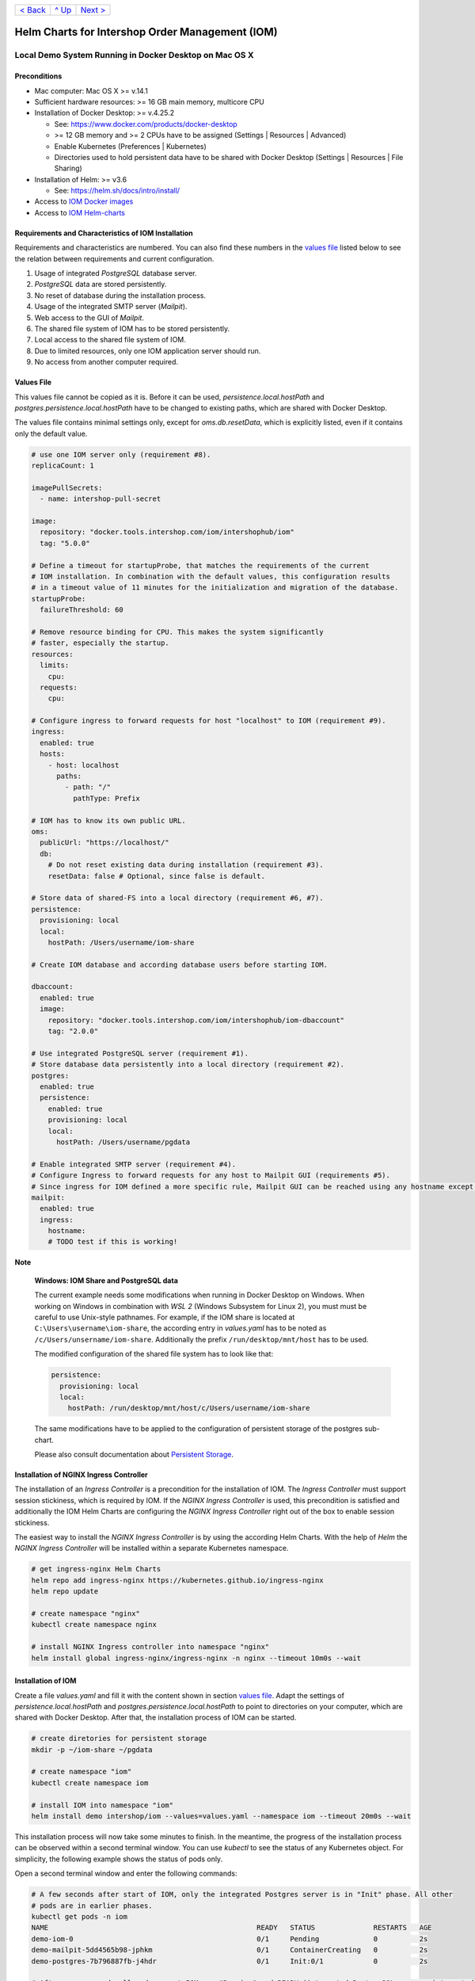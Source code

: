 +------------------------+-----------------+-------------------------+
|`< Back                 |`^ Up            |`Next >                  |
|<ToolsAndConcepts.rst>`_|<../README.rst>`_|<ExampleProd.rst>`_      |
+------------------------+-----------------+-------------------------+

================================================
Helm Charts for Intershop Order Management (IOM)
================================================

-------------------------------------------------------
Local Demo System Running in Docker Desktop on Mac OS X
-------------------------------------------------------

Preconditions
=============

- Mac computer: Mac OS X >= v.14.1
- Sufficient hardware resources: >= 16 GB main memory, multicore CPU
- Installation of Docker Desktop: >= v.4.25.2

  - See: https://www.docker.com/products/docker-desktop 
  - >= 12 GB memory and >= 2 CPUs have to be assigned (Settings | Resources | Advanced)
  - Enable Kubernetes (Preferences | Kubernetes)
  - Directories used to hold persistent data have to be shared with Docker Desktop (Settings | Resources | File Sharing)
- Installation of Helm: >= v3.6

  - See: https://helm.sh/docs/intro/install/
- Access to `IOM Docker images <ToolsAndConcepts.rst#iom-docker-images>`_
- Access to `IOM Helm-charts <ToolsAndConcepts.rst#iom-helm-charts>`_

Requirements and Characteristics of IOM Installation
====================================================

Requirements and characteristics are numbered. You can also find these numbers in the `values file`_ listed below to see the relation between requirements and current configuration.

1. Usage of integrated *PostgreSQL* database server.
2. *PostgreSQL* data are stored persistently.
3. No reset of database during the installation process.
4. Usage of the integrated SMTP server (*Mailpit*).
5. Web access to the GUI of *Mailpit*.
6. The shared file system of IOM has to be stored persistently.
7. Local access to the shared file system of IOM.
8. Due to limited resources, only one IOM application server should run.
9. No access from another computer required.

Values File
===========

This values file cannot be copied as it is. Before it can be used, *persistence.local.hostPath* and *postgres.persistence.local.hostPath* have to be changed to existing paths,
which are shared with Docker Desktop.

The values file contains minimal settings only, except for *oms.db.resetData*, which is explicitly listed, even if it contains only the default value.

.. code-block:: yaml

  # use one IOM server only (requirement #8).
  replicaCount: 1

  imagePullSecrets:
    - name: intershop-pull-secret

  image:
    repository: "docker.tools.intershop.com/iom/intershophub/iom"
    tag: "5.0.0"

  # Define a timeout for startupProbe, that matches the requirements of the current
  # IOM installation. In combination with the default values, this configuration results
  # in a timeout value of 11 minutes for the initialization and migration of the database.
  startupProbe:
    failureThreshold: 60
    
  # Remove resource binding for CPU. This makes the system significantly
  # faster, especially the startup.
  resources:
    limits:
      cpu:
    requests:
      cpu:
  
  # Configure ingress to forward requests for host "localhost" to IOM (requirement #9).
  ingress:
    enabled: true
    hosts:
      - host: localhost
        paths: 
          - path: "/"
            pathType: Prefix

  # IOM has to know its own public URL.
  oms:
    publicUrl: "https://localhost/"
    db:
      # Do not reset existing data during installation (requirement #3).
      resetData: false # Optional, since false is default.

  # Store data of shared-FS into a local directory (requirement #6, #7).
  persistence:
    provisioning: local
    local:
      hostPath: /Users/username/iom-share

  # Create IOM database and according database users before starting IOM. 

  dbaccount:
    enabled: true
    image:
      repository: "docker.tools.intershop.com/iom/intershophub/iom-dbaccount"
      tag: "2.0.0"

  # Use integrated PostgreSQL server (requirement #1).
  # Store database data persistently into a local directory (requirement #2).
  postgres:
    enabled: true
    persistence:
      enabled: true
      provisioning: local
      local:
        hostPath: /Users/username/pgdata

  # Enable integrated SMTP server (requirement #4).
  # Configure Ingress to forward requests for any host to Mailpit GUI (requirements #5).
  # Since ingress for IOM defined a more specific rule, Mailpit GUI can be reached using any hostname except localhost.
  mailpit:
    enabled: true
    ingress:
      hostname:
      # TODO test if this is working!
      
.. regualar notes are not rendered correctly in GitHub
              
**Note**
   
  **Windows: IOM Share and PostgreSQL data**
   
  The current example needs some modifications when running in Docker Desktop on Windows. When working on Windows in combination with *WSL 2* (Windows Subsystem for Linux 2), 
  you must must be careful to use Unix-style pathnames. For example, if the IOM share is located at ``C:\Users\username\iom-share``, the according entry in *values.yaml* has to
  be noted as ``/c/Users/unsername/iom-share``. Additionally the prefix ``/run/desktop/mnt/host`` has to be used.

  The modified configuration of the shared file system has to look like that:

  .. code-block:: yaml
                  
    persistence:
      provisioning: local
      local:
        hostPath: /run/desktop/mnt/host/c/Users/username/iom-share

  The same modifications have to be applied to the configuration of persistent storage of the postgres sub-chart.

  Please also consult documentation about `Persistent Storage <PersistentStorage.rst>`_.

Installation of NGINX Ingress Controller
========================================

The installation of an *Ingress Controller* is a precondition for the installation of IOM. The *Ingress Controller* must support session stickiness, which is required by IOM. If the *NGINX Ingress Controller* is used, this precondition is satisfied and additionally the IOM Helm Charts are configuring the *NGINX Ingress Controller* right out of the box to enable session stickiness.

The easiest way to install the *NGINX Ingress Controller* is by using the according Helm Charts. With the help of *Helm* the *NGINX Ingress Controller* will be installed within a separate Kubernetes namespace.

.. code-block:: shell

  # get ingress-nginx Helm Charts
  helm repo add ingress-nginx https://kubernetes.github.io/ingress-nginx
  helm repo update
		
  # create namespace "nginx"
  kubectl create namespace nginx

  # install NGINX Ingress controller into namespace "nginx"
  helm install global ingress-nginx/ingress-nginx -n nginx --timeout 10m0s --wait
  
Installation of IOM
===================

Create a file *values.yaml* and fill it with the content shown in section `values file`_. Adapt the settings of *persistence.local.hostPath* and *postgres.persistence.local.hostPath* to point to directories on your computer, which are shared with Docker Desktop. After that, the installation process of IOM can be started.

.. code-block:: shell

  # create diretories for persistent storage
  mkdir -p ~/iom-share ~/pgdata
		
  # create namespace "iom"
  kubectl create namespace iom

  # install IOM into namespace "iom"
  helm install demo intershop/iom --values=values.yaml --namespace iom --timeout 20m0s --wait		

This installation process will now take some minutes to finish. In the meantime, the progress of the installation process can be observed within a second terminal window. You can use *kubectl* to see the status of any Kubernetes object. For simplicity, the following example shows the status of pods only.

Open a second terminal window and enter the following commands:

.. code-block::

  # A few seconds after start of IOM, only the integrated Postgres server is in "Init" phase. All other
  # pods are in earlier phases.
  kubectl get pods -n iom
  NAME                                                  READY   STATUS              RESTARTS   AGE
  demo-iom-0                                            0/1     Pending             0          2s
  demo-mailpit-5dd4565b98-jphkm                         0/1     ContainerCreating   0          2s
  demo-postgres-7b796887fb-j4hdr                        0/1     Init:0/1            0          2s

  # After some seconds all pods except IOM are "Running" and READY (integrated PostgreSQL server, integrated 
  # SMTP server). IOM is in Init-phase, which means the init-container is currently executed.
  kubectl get pods -n iom
  NAME                                                  READY   STATUS     RESTARTS   AGE
  demo-iom-0                                            0/1     Init:1/2   0          38s
  demo-mailpit-5dd4565b98-jphkm                         1/1     Running    0          38s
  demo-postgres-7b796887fb-j4hdr                        1/1     Running    0          38s

  # The init-container executed in iom-pod is dbaccount. Log messages can be seen
  # by executing the following command. If everything works well, the last message will announce the
  # successful execution of the create_dbaccount.sh script.
  kubectl logs demo-iom-0 -n iom -f -c dbaccount
  ...
  {"logHost":"demo-iom-0","logVersion":"1.0","appName":"iom-dbaccount","appVersion":"2.0.0","logType":"script","timestamp":"2023-11-06T11:33:17+00:00","level":"INFO","processName":"create_dbaccount.sh","message":"success","configName":null}

  # When the init-container has been successfully executed, the iom-pod is now also in the "Running" state. However, it is not "READY"
  # yet. Now the IOM database is set up, applications and project customizations are deployed into the Wildfly application server.
  kubectl get pods -n iom
  NAME                                                  READY   STATUS    RESTARTS   AGE
  demo-iom-0                                            0/1     Running   0          1m50s
  demo-mailpit-5dd4565b98-jphkm                         1/1     Running   0          1m50s
  demo-postgres-7b796887fb-j4hdr                        1/1     Running   0          1m50s

  # Once all pods are "Running" and "READY", the installation process of IOM is finished.
  kubectl get pods -n iom
  NAME                                                  READY   STATUS    RESTARTS   AGE
  demo-iom-0                                            1/1     Running   0          3m20s
  demo-mailpit-5dd4565b98-jphkm                         1/1     Running   0          3m20s
  demo-postgres-7b796887fb-j4hdr                        1/1     Running   0          3m20s

When all pods are *Running* and *Ready*, the installation process is finished. You should check the first terminal window, where the installation process was running.

Now the web GUI of the new IOM installation can be accessed. In fact, there are two Web GUIs, one for IOM and one for Mailpit. According to the configuration, all requests dedicated to *localhost* will be forwarded to the IOM application server, any other requests are meant for an integrated SMTP server (*Mailpit*). Open the URL https://localhost/omt in a web browser on your Mac. After accepting the self-signed certificate (the configuration did not include a valid certificate), you will see the login page of IOM. Login as *admin/!InterShop00!* to proceed.

Any other request that is not dedicated to localhost will be forwarded to *Mailpit*. To access the web-GUI of *Mailpit*, open the URL https://127.0.0.1/ in your web browser. Once again you have to accept the self-signed certificate and after that, you will see the *Mailpit* GUI.

Upgrade IOM
===========

From a Helm perspective, the rollout of any change in values or charts is an upgrade process. The process is the same regardless of whether you are changing a simple value or deploying new Docker images of a new IOM version. The example shown here demonstrates how to change the log level of the *Quartz* subsystem running in the WildFly application server.

Before you begin, keep the `restrictions on upgrade <ToolsAndConcepts.rst#restrictions-on-upgrade>`_ in mind. Changing a log level is an uncritical change that can be applied without downtime. However, we have decided to use a single IOM application server only (see Requirement #8). When using a single IOM application server only, an upgrade process with downtime is inevitable. Therefore, we do not need to consider setting the *downtime* parameter.

1. Modify ``values.yaml`` by adding the following lines to the file:

   .. code-block:: yaml

     log:
       level:
         quartz: INFO		  
		   
   These changes are now rolled out by running Helm's upgrade process to the existing IOM installation.

2. Start the upgrade process within a terminal window.

   .. code-block:: shell

     helm upgrade demo intershop/iom --values=values.yaml --namespace iom --timeout 20m0s --wait

   The upgrade process will take some minutes before it is finished.

3. Enter the following commands in a second terminal window to watch the progress.
   As already used in the installation process before, this example is restricted to the status of pods only.

   .. code-block::

     # Only the Kubernetes object of IOM has changed. Therefore Helm only upgrades IOM, the integrated SMTP server
     # and the integrated PostgreSQL server are running unchanged. A few seconds after starting the
     # upgrade process, the only existing iom-pod is stopped.
     kubectl get pods -n iom
     NAME                                                  READY   STATUS        RESTARTS   AGE
     demo-iom-0                                            1/1     Terminating   0          40m
     demo-mailpit-5dd4565b98-jphkm                         1/1     Running       0          40m
     demo-postgres-7b796887fb-j4hdr                        1/1     Running       0          40m

     # After the iom-pod is terminated, a new iom-pod is started with new configuration.
     kubectl get pods -n iom
     NAME                                                  READY   STATUS     RESTARTS   AGE
     demo-iom-0                                            0/1     Running    0          56s
     demo-mailpit-5dd4565b98-jphkm                         1/1     Running    0          41m
     demo-postgres-7b796887fb-j4hdr                        1/1     Running    0          41m

     # Finally the pod is "Running" and "READY" again, which means, IOM is up again.
     kubectl get pods -n iom
     NAME                                                  READY   STATUS    RESTARTS   AGE
     demo-iom-0                                            1/1     Running   0          2m40s
     demo-mailpit-5dd4565b98-jphkm                         1/1     Running   0          46m
     demo-postgres-7b796887fb-j4hdr                        1/1     Running   0          46m

Uninstall NGINX Ingress Controller and IOM
==========================================

The last process demonstrates how to uninstall IOM and NGINX Ingress controller:

.. code-block::

  helm uninstall demo -n iom
  release "demo" uninstalled

  kubectl delete namespace iom
  namespace "iom" deleted

  helm uninstall global -n nginx
  release "global" uninstalled

  kubectl delete namespace nginx
  namespace "nginx" deleted
  

Since database data and shared file system of IOM were stored in local directories on the current host, they still exist after uninstalling IOM. In fact, this data represents the complete state of IOM. If we were to reinstall IOM with the same directories for shared file system and database data, the old IOM installation would be reincarnated.

+------------------------+-----------------+-------------------------+
|`< Back                 |`^ Up            |`Next >                  |
|<ToolsAndConcepts.rst>`_|<../README.rst>`_|<ExampleProd.rst>`_      |
+------------------------+-----------------+-------------------------+
